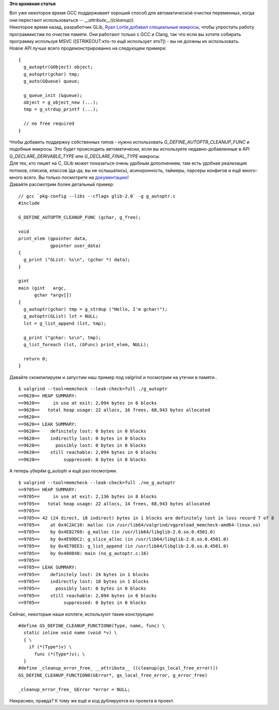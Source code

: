 .. title: g_autoptr ()
.. slug: gautoptr
.. date: 2015-05-05 23:27:52
.. tags:
.. category:
.. link:
.. description:
.. type: text
.. author: i.gnatenko.brain

**Это архивная статья**


| Вот уже некоторое время GCC поддерживает хороший способ для
  автоматической очистки переменных, когда они перестают использоваться
  -- *\_\_attribute\_\_((cleanup)).*
| Некоторое время назад, разработчик GLib, `Ryan
  Lortie <https://blogs.gnome.org/desrt/>`__,\ `добавил специальные
  макросы <https://blogs.gnome.org/desrt/2015/01/30/g_autoptr/>`__,
  чтобы упростить работу программистам по очистке памяти. Они работают
  только с GCC и Clang, так что если вы хотите собирать программу
  используя MSVC ([STRIKEOUT:кто-то ещё использует это?]) - вы не должны
  их использовать.

| Новое API лучше всего продемонстрированно на следующем примере:

::

    {
      g_autoptr(GObject) object;
      g_autoptr(gchar) tmp;
      g_auto(GQueue) queue;

      g_queue_init (&queue);
      object = g_object_new (...);
      tmp = g_strdup_printf (...);

      // no free required
    }

| Чтобы добавить поддержку собственных типов - нужно использовать
  *G\_DEFINE\_AUTOPTR\_CLEANUP\_FUNC* и подобные макросы. Это будет
  происходить автоматически, если вы используете недавно-добавленные в
  API *G\_DECLARE\_DERIVABLE\_TYPE* или *G\_DECLARE\_FINAL\_TYPE*
  макросы.

| Для тех, кто пишет на C, GLib может показаться очень удобным
  дополнением, там есть удобная реализация потоков, списков, классов
  (да-да, вы не ослышались), асинхронность, таймеры, парсеры конфигов и
  ещё много-много всего. Вы только посмотрите на
  `документацию <https://developer.gnome.org/glib/stable/>`__!
| Давайте рассмотрим более детальный пример:

::

    // gcc `pkg-config --libs --cflags glib-2.0` -g g_autoptr.c
    #include 

    G_DEFINE_AUTOPTR_CLEANUP_FUNC (gchar, g_free);

    void
    print_elem (gpointer data,
                gpointer user_data)
    {
      g_print ("GList: %s\n", (gchar *) data);
    }

    gint
    main (gint   argc,
          gchar *argv[])
    {
      g_autoptr(gchar) tmp = g_strdup ("Hello, I'm gchar!");
      g_autoptr(GList) lst = NULL;
      lst = g_list_append (lst, tmp);

      g_print ("gchar: %s\n", tmp);
      g_list_foreach (lst, (GFunc) print_elem, NULL);

      return 0;
    }

Давайте скомпилируем и запустим наш пример под valgrind и посмотрим на
утечки в памяти..

::

    $ valgrind --tool=memcheck --leak-check=full ./g_autoptr
    ==9620== HEAP SUMMARY:
    ==9620==     in use at exit: 2,094 bytes in 6 blocks
    ==9620==   total heap usage: 22 allocs, 16 frees, 68,943 bytes allocated
    ==9620== 
    ==9620== LEAK SUMMARY:
    ==9620==    definitely lost: 0 bytes in 0 blocks
    ==9620==    indirectly lost: 0 bytes in 0 blocks
    ==9620==      possibly lost: 0 bytes in 0 blocks
    ==9620==    still reachable: 2,094 bytes in 6 blocks
    ==9620==         suppressed: 0 bytes in 0 blocks

А теперь уберём g\_autoptr и ещё раз посмотрим.


::

    $ valgrind --tool=memcheck --leak-check=full ./no_g_autoptr
    ==9705== HEAP SUMMARY:
    ==9705==     in use at exit: 2,136 bytes in 8 blocks
    ==9705==   total heap usage: 22 allocs, 14 frees, 68,943 bytes allocated
    ==9705== 
    ==9705== 42 (24 direct, 18 indirect) bytes in 1 blocks are definitely lost in loss record 7 of 8
    ==9705==    at 0x4C2AC10: malloc (in /usr/lib64/valgrind/vgpreload_memcheck-amd64-linux.so)
    ==9705==    by 0x4E82769: g_malloc (in /usr/lib64/libglib-2.0.so.0.4501.0)
    ==9705==    by 0x4E99DC2: g_slice_alloc (in /usr/lib64/libglib-2.0.so.0.4501.0)
    ==9705==    by 0x4E78EE3: g_list_append (in /usr/lib64/libglib-2.0.so.0.4501.0)
    ==9705==    by 0x400848: main (no_g_autoptr.c:16)
    ==9705== 
    ==9705== LEAK SUMMARY:
    ==9705==    definitely lost: 24 bytes in 1 blocks
    ==9705==    indirectly lost: 18 bytes in 1 blocks
    ==9705==      possibly lost: 0 bytes in 0 blocks
    ==9705==    still reachable: 2,094 bytes in 6 blocks
    ==9705==         suppressed: 0 bytes in 0 blocks

Сейчас, некоторые наши коллеги, используют такие конструкции:

::

    #define GS_DEFINE_CLEANUP_FUNCTION0(Type, name, func) \
      static inline void name (void *v) \
      { \
        if (*(Type*)v) \
          func (*(Type*)v); \
      }
    #define _cleanup_error_free_ __attribute__ ((cleanup(gs_local_free_error)))
    GS_DEFINE_CLEANUP_FUNCTION0(GError*, gs_local_free_error, g_error_free)

    _cleanup_error_free_ GError *error = NULL;

Некрасиво, правда? К тому же ещё и код дублируется из проекта в проект.

